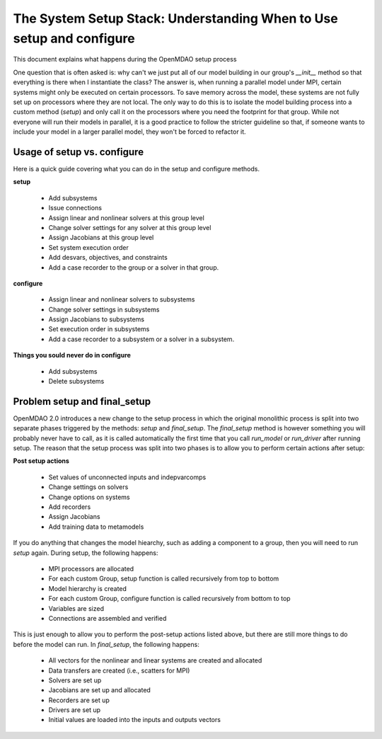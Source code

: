 .. _theory_setup_stack:

*********************************************************************
The System Setup Stack: Understanding When to Use setup and configure
*********************************************************************

This document explains what happens during the OpenMDAO setup process

One question that is often asked is: why can't we just put all of our model building in our group's
`__init__` method so that everything is there when I instantiate the class? The answer is, when
running a parallel model under MPI, certain systems might only be executed on certain processors.
To save memory across the model, these systems are not fully set up on processors where they are
not local. The only way to do this is to isolate the model building process into a custom method
(`setup`) and only call it on the processors where you need the footprint for that group. While
not everyone will run their models in parallel, it is a good practice to follow the stricter
guideline so that, if someone wants to include your model in a larger parallel model, they won't
be forced to refactor it.

.. _theory_setup_vs_configure:

Usage of setup vs. configure
----------------------------

Here is a quick guide covering what you can do in the setup and configure methods.

**setup**

 - Add subsystems
 - Issue connections
 - Assign linear and nonlinear solvers at this group level
 - Change solver settings for any solver at this group level
 - Assign Jacobians at this group level
 - Set system execution order
 - Add desvars, objectives, and constraints
 - Add a case recorder to the group or a solver in that group.

**configure**

 - Assign linear and nonlinear solvers to subsystems
 - Change solver settings in subsystems
 - Assign Jacobians to subsystems
 - Set execution order in subsystems
 - Add a case recorder to a subsystem or a solver in a subsystem.

**Things you sould never do in configure**

 - Add subsystems
 - Delete subsystems

Problem setup and final_setup
-----------------------------

OpenMDAO 2.0 introduces a new change to the setup process in which the original monolithic process
is split into two separate phases triggered by the methods: `setup` and `final_setup`. The `final_setup` method is
however something you will probably never have to call, as it is called automatically the first time that
you call `run_model` or `run_driver` after running setup. The reason that the setup process was split into two
phases is to allow you to perform certain actions after setup:

**Post setup actions**

 - Set values of unconnected inputs and indepvarcomps
 - Change settings on solvers
 - Change options on systems
 - Add recorders
 - Assign Jacobians
 - Add training data to metamodels

If you do anything that changes the model hiearchy, such as adding a component to a group, then you will need to
run `setup` again. During setup, the following happens:

 - MPI processors are allocated
 - For each custom Group, setup function is called recursively from top to bottom
 - Model hierarchy is created
 - For each custom Group, configure function is called recursively from bottom to top
 - Variables are sized
 - Connections are assembled and verified

This is just enough to allow you to perform the post-setup actions listed above, but there are
still more things to do before the model can run. In `final_setup`, the following happens:

 - All vectors for the nonlinear and linear systems are created and allocated
 - Data transfers are created (i.e., scatters for MPI)
 - Solvers are set up
 - Jacobians are set up and allocated
 - Recorders are set up
 - Drivers are set up
 - Initial values are loaded into the inputs and outputs vectors